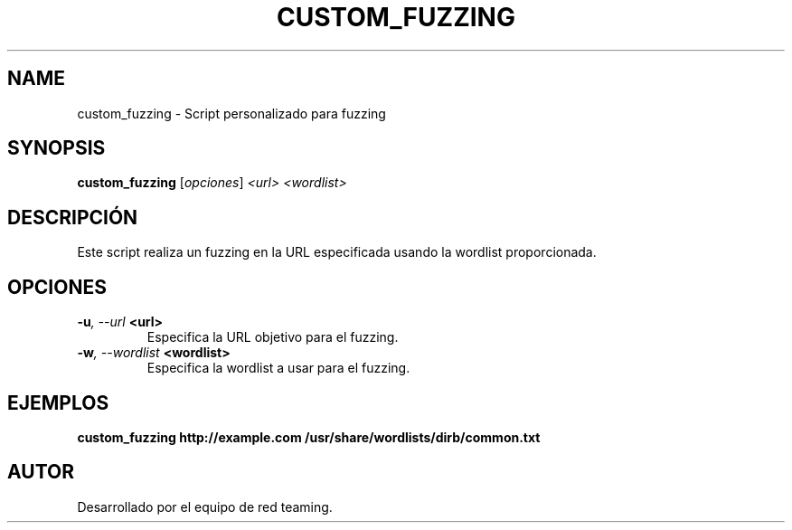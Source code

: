 .TH CUSTOM_FUZZING 1 "July 2024" "Version 1.0" "User Commands"
.SH NAME
custom_fuzzing \- Script personalizado para fuzzing
.SH SYNOPSIS
.B custom_fuzzing
.RI [ opciones ] " <url> <wordlist>"
.SH DESCRIPCIÓN
Este script realiza un fuzzing en la URL especificada usando la wordlist proporcionada.

.SH OPCIONES
.TP
.BI \-u ", \--url" " <url>"
Especifica la URL objetivo para el fuzzing.
.TP
.BI \-w ", \--wordlist" " <wordlist>"
Especifica la wordlist a usar para el fuzzing.

.SH EJEMPLOS
.B
custom_fuzzing http://example.com /usr/share/wordlists/dirb/common.txt

.SH AUTOR
Desarrollado por el equipo de red teaming.
